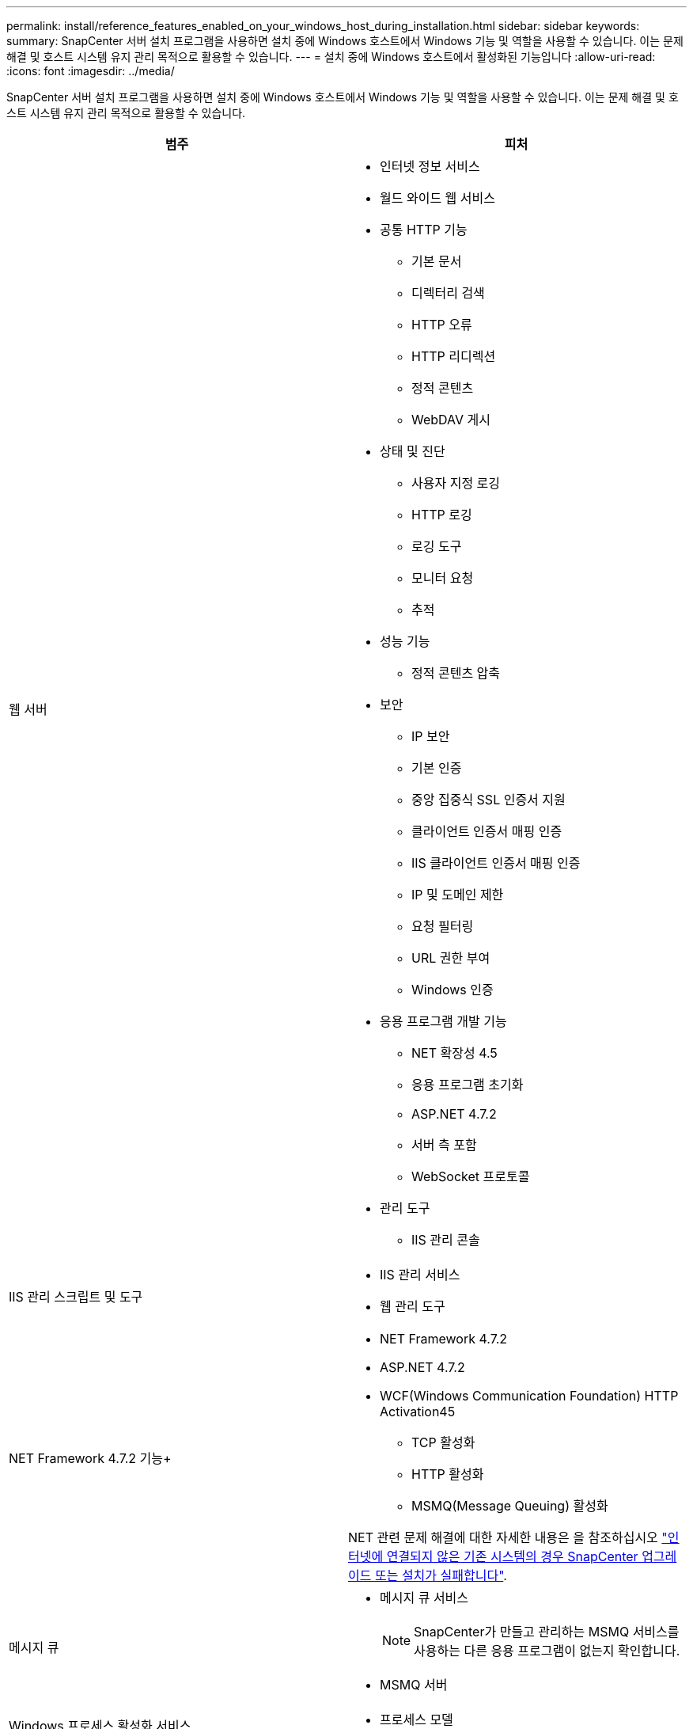 ---
permalink: install/reference_features_enabled_on_your_windows_host_during_installation.html 
sidebar: sidebar 
keywords:  
summary: SnapCenter 서버 설치 프로그램을 사용하면 설치 중에 Windows 호스트에서 Windows 기능 및 역할을 사용할 수 있습니다. 이는 문제 해결 및 호스트 시스템 유지 관리 목적으로 활용할 수 있습니다. 
---
= 설치 중에 Windows 호스트에서 활성화된 기능입니다
:allow-uri-read: 
:icons: font
:imagesdir: ../media/


[role="lead"]
SnapCenter 서버 설치 프로그램을 사용하면 설치 중에 Windows 호스트에서 Windows 기능 및 역할을 사용할 수 있습니다. 이는 문제 해결 및 호스트 시스템 유지 관리 목적으로 활용할 수 있습니다.

|===
| 범주 | 피처 


 a| 
웹 서버
 a| 
* 인터넷 정보 서비스
* 월드 와이드 웹 서비스
* 공통 HTTP 기능
+
** 기본 문서
** 디렉터리 검색
** HTTP 오류
** HTTP 리디렉션
** 정적 콘텐츠
** WebDAV 게시


* 상태 및 진단
+
** 사용자 지정 로깅
** HTTP 로깅
** 로깅 도구
** 모니터 요청
** 추적


* 성능 기능
+
** 정적 콘텐츠 압축


* 보안
+
** IP 보안
** 기본 인증
** 중앙 집중식 SSL 인증서 지원
** 클라이언트 인증서 매핑 인증
** IIS 클라이언트 인증서 매핑 인증
** IP 및 도메인 제한
** 요청 필터링
** URL 권한 부여
** Windows 인증


* 응용 프로그램 개발 기능
+
** NET 확장성 4.5
** 응용 프로그램 초기화
** ASP.NET 4.7.2
** 서버 측 포함
** WebSocket 프로토콜


* 관리 도구
+
** IIS 관리 콘솔






 a| 
IIS 관리 스크립트 및 도구
 a| 
* IIS 관리 서비스
* 웹 관리 도구




 a| 
NET Framework 4.7.2 기능+
 a| 
* NET Framework 4.7.2
* ASP.NET 4.7.2
* WCF(Windows Communication Foundation) HTTP Activation45
+
** TCP 활성화
** HTTP 활성화
** MSMQ(Message Queuing) 활성화




NET 관련 문제 해결에 대한 자세한 내용은 을 참조하십시오 https://kb.netapp.com/Advice_and_Troubleshooting/Data_Protection_and_Security/SnapCenter/SnapCenter_upgrade_or_install_fails_with_%22This_KB_is_not_related_to_the_OS%22["인터넷에 연결되지 않은 기존 시스템의 경우 SnapCenter 업그레이드 또는 설치가 실패합니다"^].



 a| 
메시지 큐
 a| 
* 메시지 큐 서비스
+

NOTE: SnapCenter가 만들고 관리하는 MSMQ 서비스를 사용하는 다른 응용 프로그램이 없는지 확인합니다.

* MSMQ 서버




 a| 
Windows 프로세스 활성화 서비스
 a| 
* 프로세스 모델




 a| 
구성 API
 a| 
모두

|===